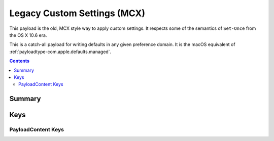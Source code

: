 .. _payloadtype-com.apple.ManagedClient.preferences:

Legacy Custom Settings (MCX)
============================

This payload is the old, MCX style way to apply custom settings.
It respects some of the semantics of ``Set-Once`` from the OS X 10.6 era.

This is a catch-all payload for writing defaults in any given preference domain.
It is the macOS equivalent of :ref:`payloadtype-com.apple.defaults.managed`.

.. contents::

Summary
-------

.. pfmheader:: /_static/manifests/com.apple.ManagedClient.preferences manifest.plist

Keys
----

.. pfmkey:: PayloadContent /_static/manifests/com.apple.ManagedClient.preferences manifest.plist

PayloadContent Keys
"""""""""""""""""""

.. pfm:: /_static/manifests/com.apple.ManagedClient.preferences manifest.plist
   :key: PayloadContent:PreferenceDomainHere

